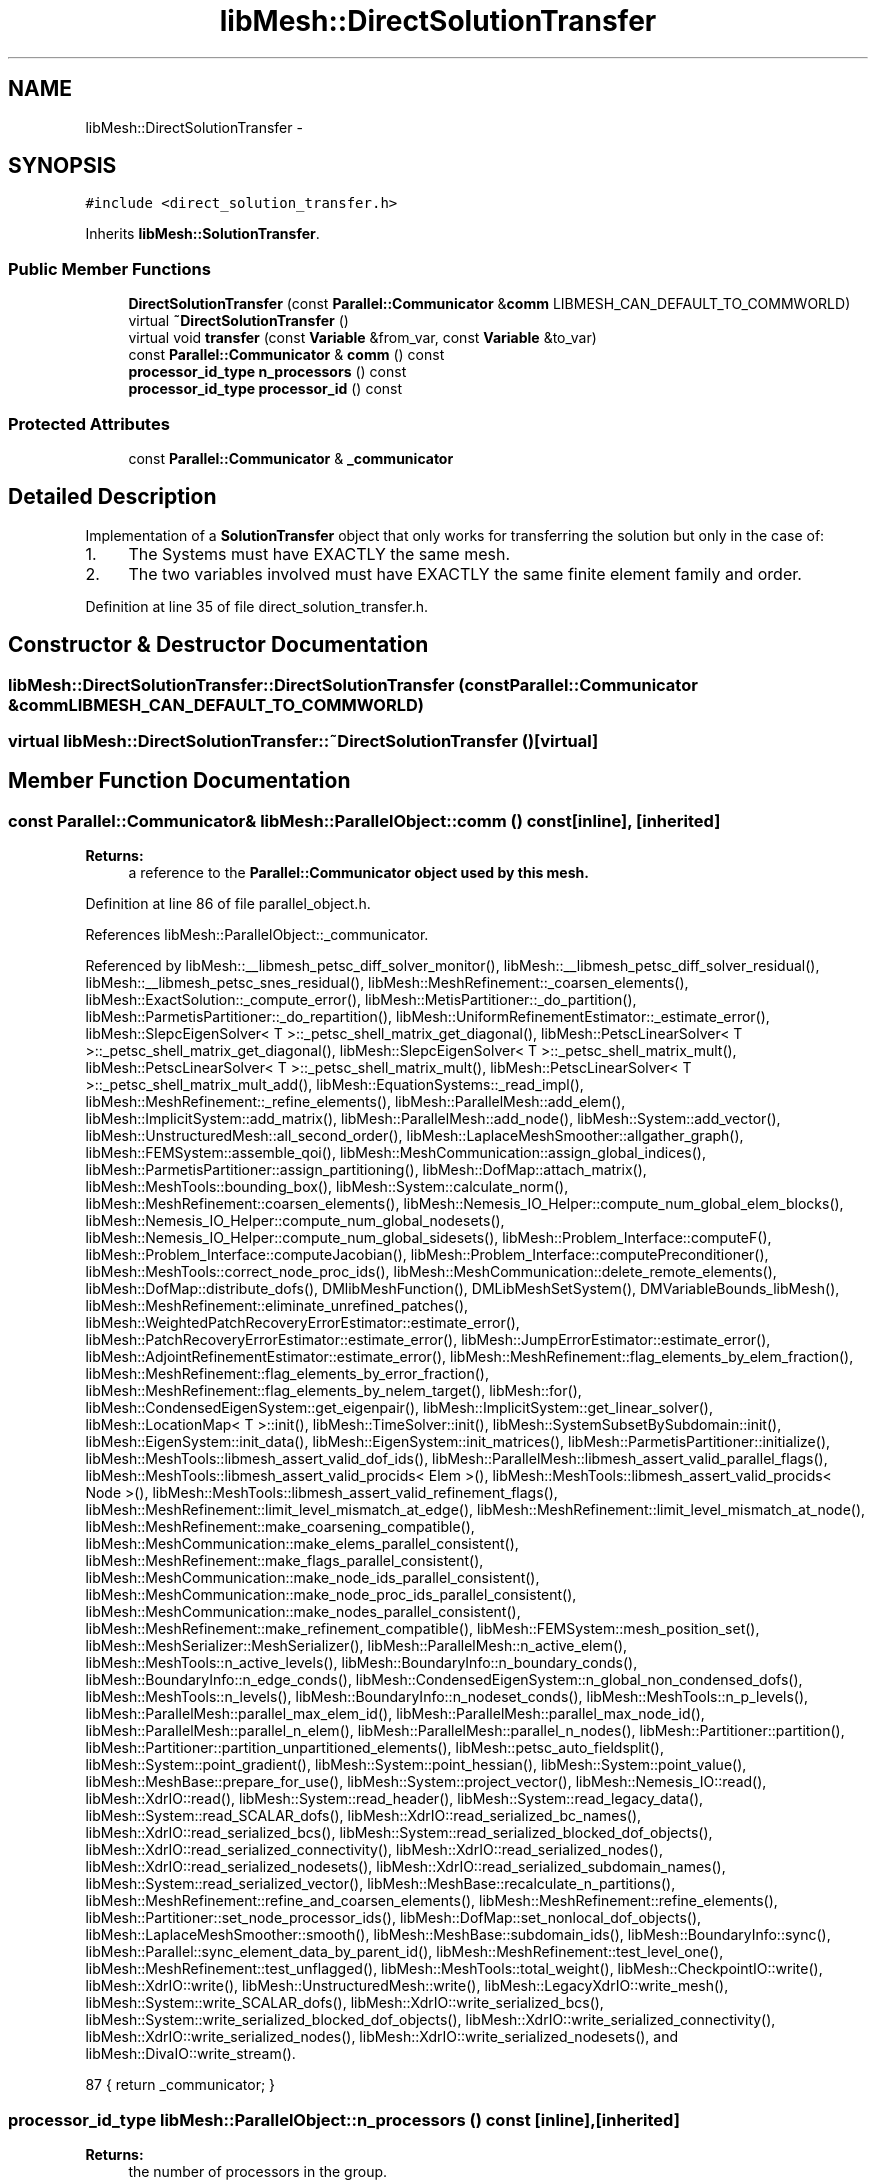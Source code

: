 .TH "libMesh::DirectSolutionTransfer" 3 "Tue May 6 2014" "libMesh" \" -*- nroff -*-
.ad l
.nh
.SH NAME
libMesh::DirectSolutionTransfer \- 
.SH SYNOPSIS
.br
.PP
.PP
\fC#include <direct_solution_transfer\&.h>\fP
.PP
Inherits \fBlibMesh::SolutionTransfer\fP\&.
.SS "Public Member Functions"

.in +1c
.ti -1c
.RI "\fBDirectSolutionTransfer\fP (const \fBParallel::Communicator\fP &\fBcomm\fP LIBMESH_CAN_DEFAULT_TO_COMMWORLD)"
.br
.ti -1c
.RI "virtual \fB~DirectSolutionTransfer\fP ()"
.br
.ti -1c
.RI "virtual void \fBtransfer\fP (const \fBVariable\fP &from_var, const \fBVariable\fP &to_var)"
.br
.ti -1c
.RI "const \fBParallel::Communicator\fP & \fBcomm\fP () const "
.br
.ti -1c
.RI "\fBprocessor_id_type\fP \fBn_processors\fP () const "
.br
.ti -1c
.RI "\fBprocessor_id_type\fP \fBprocessor_id\fP () const "
.br
.in -1c
.SS "Protected Attributes"

.in +1c
.ti -1c
.RI "const \fBParallel::Communicator\fP & \fB_communicator\fP"
.br
.in -1c
.SH "Detailed Description"
.PP 
Implementation of a \fBSolutionTransfer\fP object that only works for transferring the solution but only in the case of:
.PP
.IP "1." 4
The Systems must have EXACTLY the same mesh\&.
.IP "2." 4
The two variables involved must have EXACTLY the same finite element family and order\&. 
.PP

.PP
Definition at line 35 of file direct_solution_transfer\&.h\&.
.SH "Constructor & Destructor Documentation"
.PP 
.SS "libMesh::DirectSolutionTransfer::DirectSolutionTransfer (const \fBParallel::Communicator\fP &\fBcomm\fPLIBMESH_CAN_DEFAULT_TO_COMMWORLD)"

.SS "virtual libMesh::DirectSolutionTransfer::~DirectSolutionTransfer ()\fC [virtual]\fP"

.SH "Member Function Documentation"
.PP 
.SS "const \fBParallel::Communicator\fP& libMesh::ParallelObject::comm () const\fC [inline]\fP, \fC [inherited]\fP"

.PP
\fBReturns:\fP
.RS 4
a reference to the \fC\fBParallel::Communicator\fP\fP object used by this mesh\&. 
.RE
.PP

.PP
Definition at line 86 of file parallel_object\&.h\&.
.PP
References libMesh::ParallelObject::_communicator\&.
.PP
Referenced by libMesh::__libmesh_petsc_diff_solver_monitor(), libMesh::__libmesh_petsc_diff_solver_residual(), libMesh::__libmesh_petsc_snes_residual(), libMesh::MeshRefinement::_coarsen_elements(), libMesh::ExactSolution::_compute_error(), libMesh::MetisPartitioner::_do_partition(), libMesh::ParmetisPartitioner::_do_repartition(), libMesh::UniformRefinementEstimator::_estimate_error(), libMesh::SlepcEigenSolver< T >::_petsc_shell_matrix_get_diagonal(), libMesh::PetscLinearSolver< T >::_petsc_shell_matrix_get_diagonal(), libMesh::SlepcEigenSolver< T >::_petsc_shell_matrix_mult(), libMesh::PetscLinearSolver< T >::_petsc_shell_matrix_mult(), libMesh::PetscLinearSolver< T >::_petsc_shell_matrix_mult_add(), libMesh::EquationSystems::_read_impl(), libMesh::MeshRefinement::_refine_elements(), libMesh::ParallelMesh::add_elem(), libMesh::ImplicitSystem::add_matrix(), libMesh::ParallelMesh::add_node(), libMesh::System::add_vector(), libMesh::UnstructuredMesh::all_second_order(), libMesh::LaplaceMeshSmoother::allgather_graph(), libMesh::FEMSystem::assemble_qoi(), libMesh::MeshCommunication::assign_global_indices(), libMesh::ParmetisPartitioner::assign_partitioning(), libMesh::DofMap::attach_matrix(), libMesh::MeshTools::bounding_box(), libMesh::System::calculate_norm(), libMesh::MeshRefinement::coarsen_elements(), libMesh::Nemesis_IO_Helper::compute_num_global_elem_blocks(), libMesh::Nemesis_IO_Helper::compute_num_global_nodesets(), libMesh::Nemesis_IO_Helper::compute_num_global_sidesets(), libMesh::Problem_Interface::computeF(), libMesh::Problem_Interface::computeJacobian(), libMesh::Problem_Interface::computePreconditioner(), libMesh::MeshTools::correct_node_proc_ids(), libMesh::MeshCommunication::delete_remote_elements(), libMesh::DofMap::distribute_dofs(), DMlibMeshFunction(), DMLibMeshSetSystem(), DMVariableBounds_libMesh(), libMesh::MeshRefinement::eliminate_unrefined_patches(), libMesh::WeightedPatchRecoveryErrorEstimator::estimate_error(), libMesh::PatchRecoveryErrorEstimator::estimate_error(), libMesh::JumpErrorEstimator::estimate_error(), libMesh::AdjointRefinementEstimator::estimate_error(), libMesh::MeshRefinement::flag_elements_by_elem_fraction(), libMesh::MeshRefinement::flag_elements_by_error_fraction(), libMesh::MeshRefinement::flag_elements_by_nelem_target(), libMesh::for(), libMesh::CondensedEigenSystem::get_eigenpair(), libMesh::ImplicitSystem::get_linear_solver(), libMesh::LocationMap< T >::init(), libMesh::TimeSolver::init(), libMesh::SystemSubsetBySubdomain::init(), libMesh::EigenSystem::init_data(), libMesh::EigenSystem::init_matrices(), libMesh::ParmetisPartitioner::initialize(), libMesh::MeshTools::libmesh_assert_valid_dof_ids(), libMesh::ParallelMesh::libmesh_assert_valid_parallel_flags(), libMesh::MeshTools::libmesh_assert_valid_procids< Elem >(), libMesh::MeshTools::libmesh_assert_valid_procids< Node >(), libMesh::MeshTools::libmesh_assert_valid_refinement_flags(), libMesh::MeshRefinement::limit_level_mismatch_at_edge(), libMesh::MeshRefinement::limit_level_mismatch_at_node(), libMesh::MeshRefinement::make_coarsening_compatible(), libMesh::MeshCommunication::make_elems_parallel_consistent(), libMesh::MeshRefinement::make_flags_parallel_consistent(), libMesh::MeshCommunication::make_node_ids_parallel_consistent(), libMesh::MeshCommunication::make_node_proc_ids_parallel_consistent(), libMesh::MeshCommunication::make_nodes_parallel_consistent(), libMesh::MeshRefinement::make_refinement_compatible(), libMesh::FEMSystem::mesh_position_set(), libMesh::MeshSerializer::MeshSerializer(), libMesh::ParallelMesh::n_active_elem(), libMesh::MeshTools::n_active_levels(), libMesh::BoundaryInfo::n_boundary_conds(), libMesh::BoundaryInfo::n_edge_conds(), libMesh::CondensedEigenSystem::n_global_non_condensed_dofs(), libMesh::MeshTools::n_levels(), libMesh::BoundaryInfo::n_nodeset_conds(), libMesh::MeshTools::n_p_levels(), libMesh::ParallelMesh::parallel_max_elem_id(), libMesh::ParallelMesh::parallel_max_node_id(), libMesh::ParallelMesh::parallel_n_elem(), libMesh::ParallelMesh::parallel_n_nodes(), libMesh::Partitioner::partition(), libMesh::Partitioner::partition_unpartitioned_elements(), libMesh::petsc_auto_fieldsplit(), libMesh::System::point_gradient(), libMesh::System::point_hessian(), libMesh::System::point_value(), libMesh::MeshBase::prepare_for_use(), libMesh::System::project_vector(), libMesh::Nemesis_IO::read(), libMesh::XdrIO::read(), libMesh::System::read_header(), libMesh::System::read_legacy_data(), libMesh::System::read_SCALAR_dofs(), libMesh::XdrIO::read_serialized_bc_names(), libMesh::XdrIO::read_serialized_bcs(), libMesh::System::read_serialized_blocked_dof_objects(), libMesh::XdrIO::read_serialized_connectivity(), libMesh::XdrIO::read_serialized_nodes(), libMesh::XdrIO::read_serialized_nodesets(), libMesh::XdrIO::read_serialized_subdomain_names(), libMesh::System::read_serialized_vector(), libMesh::MeshBase::recalculate_n_partitions(), libMesh::MeshRefinement::refine_and_coarsen_elements(), libMesh::MeshRefinement::refine_elements(), libMesh::Partitioner::set_node_processor_ids(), libMesh::DofMap::set_nonlocal_dof_objects(), libMesh::LaplaceMeshSmoother::smooth(), libMesh::MeshBase::subdomain_ids(), libMesh::BoundaryInfo::sync(), libMesh::Parallel::sync_element_data_by_parent_id(), libMesh::MeshRefinement::test_level_one(), libMesh::MeshRefinement::test_unflagged(), libMesh::MeshTools::total_weight(), libMesh::CheckpointIO::write(), libMesh::XdrIO::write(), libMesh::UnstructuredMesh::write(), libMesh::LegacyXdrIO::write_mesh(), libMesh::System::write_SCALAR_dofs(), libMesh::XdrIO::write_serialized_bcs(), libMesh::System::write_serialized_blocked_dof_objects(), libMesh::XdrIO::write_serialized_connectivity(), libMesh::XdrIO::write_serialized_nodes(), libMesh::XdrIO::write_serialized_nodesets(), and libMesh::DivaIO::write_stream()\&.
.PP
.nf
87   { return _communicator; }
.fi
.SS "\fBprocessor_id_type\fP libMesh::ParallelObject::n_processors () const\fC [inline]\fP, \fC [inherited]\fP"

.PP
\fBReturns:\fP
.RS 4
the number of processors in the group\&. 
.RE
.PP

.PP
Definition at line 92 of file parallel_object\&.h\&.
.PP
References libMesh::ParallelObject::_communicator, and libMesh::Parallel::Communicator::size()\&.
.PP
Referenced by libMesh::ParmetisPartitioner::_do_repartition(), libMesh::ParallelMesh::add_elem(), libMesh::ParallelMesh::add_node(), libMesh::LaplaceMeshSmoother::allgather_graph(), libMesh::ParmetisPartitioner::assign_partitioning(), libMesh::ParallelMesh::assign_unique_ids(), libMesh::AztecLinearSolver< T >::AztecLinearSolver(), libMesh::ParallelMesh::clear(), libMesh::Nemesis_IO_Helper::compute_border_node_ids(), libMesh::Nemesis_IO_Helper::construct_nemesis_filename(), libMesh::UnstructuredMesh::create_pid_mesh(), libMesh::DofMap::distribute_dofs(), libMesh::DofMap::distribute_local_dofs_node_major(), libMesh::DofMap::distribute_local_dofs_var_major(), libMesh::EnsightIO::EnsightIO(), libMesh::MeshBase::get_info(), libMesh::EquationSystems::init(), libMesh::SystemSubsetBySubdomain::init(), libMesh::ParmetisPartitioner::initialize(), libMesh::Nemesis_IO_Helper::initialize(), libMesh::MeshTools::libmesh_assert_valid_dof_ids(), libMesh::MeshTools::libmesh_assert_valid_procids< Elem >(), libMesh::MeshTools::libmesh_assert_valid_procids< Node >(), libMesh::MeshTools::libmesh_assert_valid_refinement_flags(), libMesh::DofMap::local_variable_indices(), libMesh::MeshBase::n_active_elem_on_proc(), libMesh::MeshBase::n_elem_on_proc(), libMesh::MeshBase::n_nodes_on_proc(), libMesh::Partitioner::partition(), libMesh::MeshBase::partition(), libMesh::Partitioner::partition_unpartitioned_elements(), libMesh::PetscLinearSolver< T >::PetscLinearSolver(), libMesh::System::point_gradient(), libMesh::System::point_hessian(), libMesh::System::point_value(), libMesh::MeshTools::processor_bounding_box(), libMesh::System::project_vector(), libMesh::Nemesis_IO::read(), libMesh::CheckpointIO::read(), libMesh::UnstructuredMesh::read(), libMesh::System::read_parallel_data(), libMesh::System::read_SCALAR_dofs(), libMesh::System::read_serialized_blocked_dof_objects(), libMesh::System::read_serialized_vector(), libMesh::Partitioner::repartition(), libMesh::Partitioner::set_node_processor_ids(), libMesh::DofMap::set_nonlocal_dof_objects(), libMesh::BoundaryInfo::sync(), libMesh::ParallelMesh::update_parallel_id_counts(), libMesh::CheckpointIO::write(), libMesh::GMVIO::write_binary(), libMesh::GMVIO::write_discontinuous_gmv(), libMesh::System::write_parallel_data(), libMesh::System::write_SCALAR_dofs(), libMesh::XdrIO::write_serialized_bcs(), libMesh::System::write_serialized_blocked_dof_objects(), libMesh::XdrIO::write_serialized_connectivity(), libMesh::XdrIO::write_serialized_nodes(), and libMesh::XdrIO::write_serialized_nodesets()\&.
.PP
.nf
93   { return libmesh_cast_int<processor_id_type>(_communicator\&.size()); }
.fi
.SS "\fBprocessor_id_type\fP libMesh::ParallelObject::processor_id () const\fC [inline]\fP, \fC [inherited]\fP"

.PP
\fBReturns:\fP
.RS 4
the rank of this processor in the group\&. 
.RE
.PP

.PP
Definition at line 98 of file parallel_object\&.h\&.
.PP
References libMesh::ParallelObject::_communicator, and libMesh::Parallel::Communicator::rank()\&.
.PP
Referenced by libMesh::MetisPartitioner::_do_partition(), libMesh::EquationSystems::_read_impl(), libMesh::SerialMesh::active_local_elements_begin(), libMesh::ParallelMesh::active_local_elements_begin(), libMesh::SerialMesh::active_local_elements_end(), libMesh::ParallelMesh::active_local_elements_end(), libMesh::SerialMesh::active_local_subdomain_elements_begin(), libMesh::ParallelMesh::active_local_subdomain_elements_begin(), libMesh::SerialMesh::active_local_subdomain_elements_end(), libMesh::ParallelMesh::active_local_subdomain_elements_end(), libMesh::SerialMesh::active_not_local_elements_begin(), libMesh::ParallelMesh::active_not_local_elements_begin(), libMesh::SerialMesh::active_not_local_elements_end(), libMesh::ParallelMesh::active_not_local_elements_end(), libMesh::ParallelMesh::add_elem(), libMesh::DofMap::add_neighbors_to_send_list(), libMesh::ParallelMesh::add_node(), libMesh::UnstructuredMesh::all_second_order(), libMesh::ParmetisPartitioner::assign_partitioning(), libMesh::ParallelMesh::assign_unique_ids(), libMesh::EquationSystems::build_discontinuous_solution_vector(), libMesh::Nemesis_IO_Helper::build_element_and_node_maps(), libMesh::ParmetisPartitioner::build_graph(), libMesh::InfElemBuilder::build_inf_elem(), libMesh::DofMap::build_sparsity(), libMesh::ParallelMesh::clear(), libMesh::ExodusII_IO_Helper::close(), libMesh::Nemesis_IO_Helper::compute_border_node_ids(), libMesh::Nemesis_IO_Helper::compute_communication_map_parameters(), libMesh::Nemesis_IO_Helper::compute_internal_and_border_elems_and_internal_nodes(), libMesh::Nemesis_IO_Helper::compute_node_communication_maps(), libMesh::Nemesis_IO_Helper::compute_num_global_elem_blocks(), libMesh::Nemesis_IO_Helper::compute_num_global_nodesets(), libMesh::Nemesis_IO_Helper::compute_num_global_sidesets(), libMesh::Nemesis_IO_Helper::construct_nemesis_filename(), libMesh::ExodusII_IO_Helper::create(), libMesh::DofMap::distribute_dofs(), libMesh::DofMap::distribute_local_dofs_node_major(), libMesh::DofMap::distribute_local_dofs_var_major(), libMesh::DofMap::end_dof(), libMesh::DofMap::end_old_dof(), libMesh::EnsightIO::EnsightIO(), libMesh::UnstructuredMesh::find_neighbors(), libMesh::DofMap::first_dof(), libMesh::DofMap::first_old_dof(), libMesh::Nemesis_IO_Helper::get_cmap_params(), libMesh::Nemesis_IO_Helper::get_eb_info_global(), libMesh::Nemesis_IO_Helper::get_elem_cmap(), libMesh::Nemesis_IO_Helper::get_elem_map(), libMesh::MeshBase::get_info(), libMesh::Nemesis_IO_Helper::get_init_global(), libMesh::Nemesis_IO_Helper::get_init_info(), libMesh::Nemesis_IO_Helper::get_loadbal_param(), libMesh::Nemesis_IO_Helper::get_node_cmap(), libMesh::Nemesis_IO_Helper::get_node_map(), libMesh::Nemesis_IO_Helper::get_ns_param_global(), libMesh::Nemesis_IO_Helper::get_ss_param_global(), libMesh::MeshFunction::gradient(), libMesh::MeshFunction::hessian(), libMesh::SystemSubsetBySubdomain::init(), libMesh::ParmetisPartitioner::initialize(), libMesh::ExodusII_IO_Helper::initialize(), libMesh::ExodusII_IO_Helper::initialize_element_variables(), libMesh::ExodusII_IO_Helper::initialize_global_variables(), libMesh::ExodusII_IO_Helper::initialize_nodal_variables(), libMesh::SparsityPattern::Build::join(), libMesh::DofMap::last_dof(), libMesh::MeshTools::libmesh_assert_valid_procids< Elem >(), libMesh::MeshTools::libmesh_assert_valid_procids< Node >(), libMesh::SerialMesh::local_elements_begin(), libMesh::ParallelMesh::local_elements_begin(), libMesh::SerialMesh::local_elements_end(), libMesh::ParallelMesh::local_elements_end(), libMesh::SerialMesh::local_level_elements_begin(), libMesh::ParallelMesh::local_level_elements_begin(), libMesh::SerialMesh::local_level_elements_end(), libMesh::ParallelMesh::local_level_elements_end(), libMesh::SerialMesh::local_nodes_begin(), libMesh::ParallelMesh::local_nodes_begin(), libMesh::SerialMesh::local_nodes_end(), libMesh::ParallelMesh::local_nodes_end(), libMesh::SerialMesh::local_not_level_elements_begin(), libMesh::ParallelMesh::local_not_level_elements_begin(), libMesh::SerialMesh::local_not_level_elements_end(), libMesh::ParallelMesh::local_not_level_elements_end(), libMesh::DofMap::local_variable_indices(), libMesh::MeshRefinement::make_coarsening_compatible(), libMesh::MeshBase::n_active_local_elem(), libMesh::BoundaryInfo::n_boundary_conds(), libMesh::BoundaryInfo::n_edge_conds(), libMesh::DofMap::n_local_dofs(), libMesh::System::n_local_dofs(), libMesh::MeshBase::n_local_elem(), libMesh::MeshBase::n_local_nodes(), libMesh::BoundaryInfo::n_nodeset_conds(), libMesh::SerialMesh::not_local_elements_begin(), libMesh::ParallelMesh::not_local_elements_begin(), libMesh::SerialMesh::not_local_elements_end(), libMesh::ParallelMesh::not_local_elements_end(), libMesh::WeightedPatchRecoveryErrorEstimator::EstimateError::operator()(), libMesh::SparsityPattern::Build::operator()(), libMesh::PatchRecoveryErrorEstimator::EstimateError::operator()(), libMesh::MeshFunction::operator()(), libMesh::ParallelMesh::ParallelMesh(), libMesh::System::point_gradient(), libMesh::System::point_hessian(), libMesh::System::point_value(), libMesh::System::project_vector(), libMesh::Nemesis_IO_Helper::put_cmap_params(), libMesh::Nemesis_IO_Helper::put_elem_cmap(), libMesh::Nemesis_IO_Helper::put_elem_map(), libMesh::Nemesis_IO_Helper::put_loadbal_param(), libMesh::Nemesis_IO_Helper::put_node_cmap(), libMesh::Nemesis_IO_Helper::put_node_map(), libMesh::Nemesis_IO::read(), libMesh::CheckpointIO::read(), libMesh::XdrIO::read(), libMesh::UnstructuredMesh::read(), libMesh::CheckpointIO::read_connectivity(), libMesh::ExodusII_IO_Helper::read_elem_num_map(), libMesh::System::read_header(), libMesh::System::read_legacy_data(), libMesh::ExodusII_IO_Helper::read_node_num_map(), libMesh::System::read_parallel_data(), libMesh::System::read_SCALAR_dofs(), libMesh::XdrIO::read_serialized_bc_names(), libMesh::XdrIO::read_serialized_bcs(), libMesh::System::read_serialized_blocked_dof_objects(), libMesh::XdrIO::read_serialized_connectivity(), libMesh::System::read_serialized_data(), libMesh::XdrIO::read_serialized_nodes(), libMesh::XdrIO::read_serialized_nodesets(), libMesh::XdrIO::read_serialized_subdomain_names(), libMesh::System::read_serialized_vector(), libMesh::System::read_serialized_vectors(), libMesh::MeshData::read_xdr(), libMesh::Partitioner::set_node_processor_ids(), libMesh::DofMap::set_nonlocal_dof_objects(), libMesh::LaplaceMeshSmoother::smooth(), libMesh::BoundaryInfo::sync(), libMesh::MeshTools::total_weight(), libMesh::ParallelMesh::update_parallel_id_counts(), libMesh::MeshTools::weight(), libMesh::ExodusII_IO::write(), libMesh::CheckpointIO::write(), libMesh::XdrIO::write(), libMesh::UnstructuredMesh::write(), libMesh::EquationSystems::write(), libMesh::GMVIO::write_discontinuous_gmv(), libMesh::ExodusII_IO::write_element_data(), libMesh::ExodusII_IO_Helper::write_element_values(), libMesh::ExodusII_IO_Helper::write_elements(), libMesh::ExodusII_IO::write_global_data(), libMesh::ExodusII_IO_Helper::write_global_values(), libMesh::System::write_header(), libMesh::ExodusII_IO::write_information_records(), libMesh::ExodusII_IO_Helper::write_information_records(), libMesh::ExodusII_IO_Helper::write_nodal_coordinates(), libMesh::UCDIO::write_nodal_data(), libMesh::ExodusII_IO::write_nodal_data(), libMesh::ExodusII_IO::write_nodal_data_discontinuous(), libMesh::ExodusII_IO_Helper::write_nodal_values(), libMesh::ExodusII_IO_Helper::write_nodesets(), libMesh::Nemesis_IO_Helper::write_nodesets(), libMesh::System::write_parallel_data(), libMesh::System::write_SCALAR_dofs(), libMesh::XdrIO::write_serialized_bc_names(), libMesh::XdrIO::write_serialized_bcs(), libMesh::System::write_serialized_blocked_dof_objects(), libMesh::XdrIO::write_serialized_connectivity(), libMesh::System::write_serialized_data(), libMesh::XdrIO::write_serialized_nodes(), libMesh::XdrIO::write_serialized_nodesets(), libMesh::XdrIO::write_serialized_subdomain_names(), libMesh::System::write_serialized_vector(), libMesh::System::write_serialized_vectors(), libMesh::ExodusII_IO_Helper::write_sidesets(), libMesh::Nemesis_IO_Helper::write_sidesets(), libMesh::ExodusII_IO::write_timestep(), and libMesh::ExodusII_IO_Helper::write_timestep()\&.
.PP
.nf
99   { return libmesh_cast_int<processor_id_type>(_communicator\&.rank()); }
.fi
.SS "virtual void libMesh::DirectSolutionTransfer::transfer (const \fBVariable\fP &from_var, const \fBVariable\fP &to_var)\fC [virtual]\fP"
Transfer the values of a variable to another\&. 
.PP
Implements \fBlibMesh::SolutionTransfer\fP\&.
.SH "Member Data Documentation"
.PP 
.SS "const \fBParallel::Communicator\fP& libMesh::ParallelObject::_communicator\fC [protected]\fP, \fC [inherited]\fP"

.PP
Definition at line 104 of file parallel_object\&.h\&.
.PP
Referenced by libMesh::EquationSystems::build_solution_vector(), libMesh::ParallelObject::comm(), libMesh::EquationSystems::get_solution(), libMesh::ParallelObject::n_processors(), libMesh::ParallelObject::operator=(), and libMesh::ParallelObject::processor_id()\&.

.SH "Author"
.PP 
Generated automatically by Doxygen for libMesh from the source code\&.
